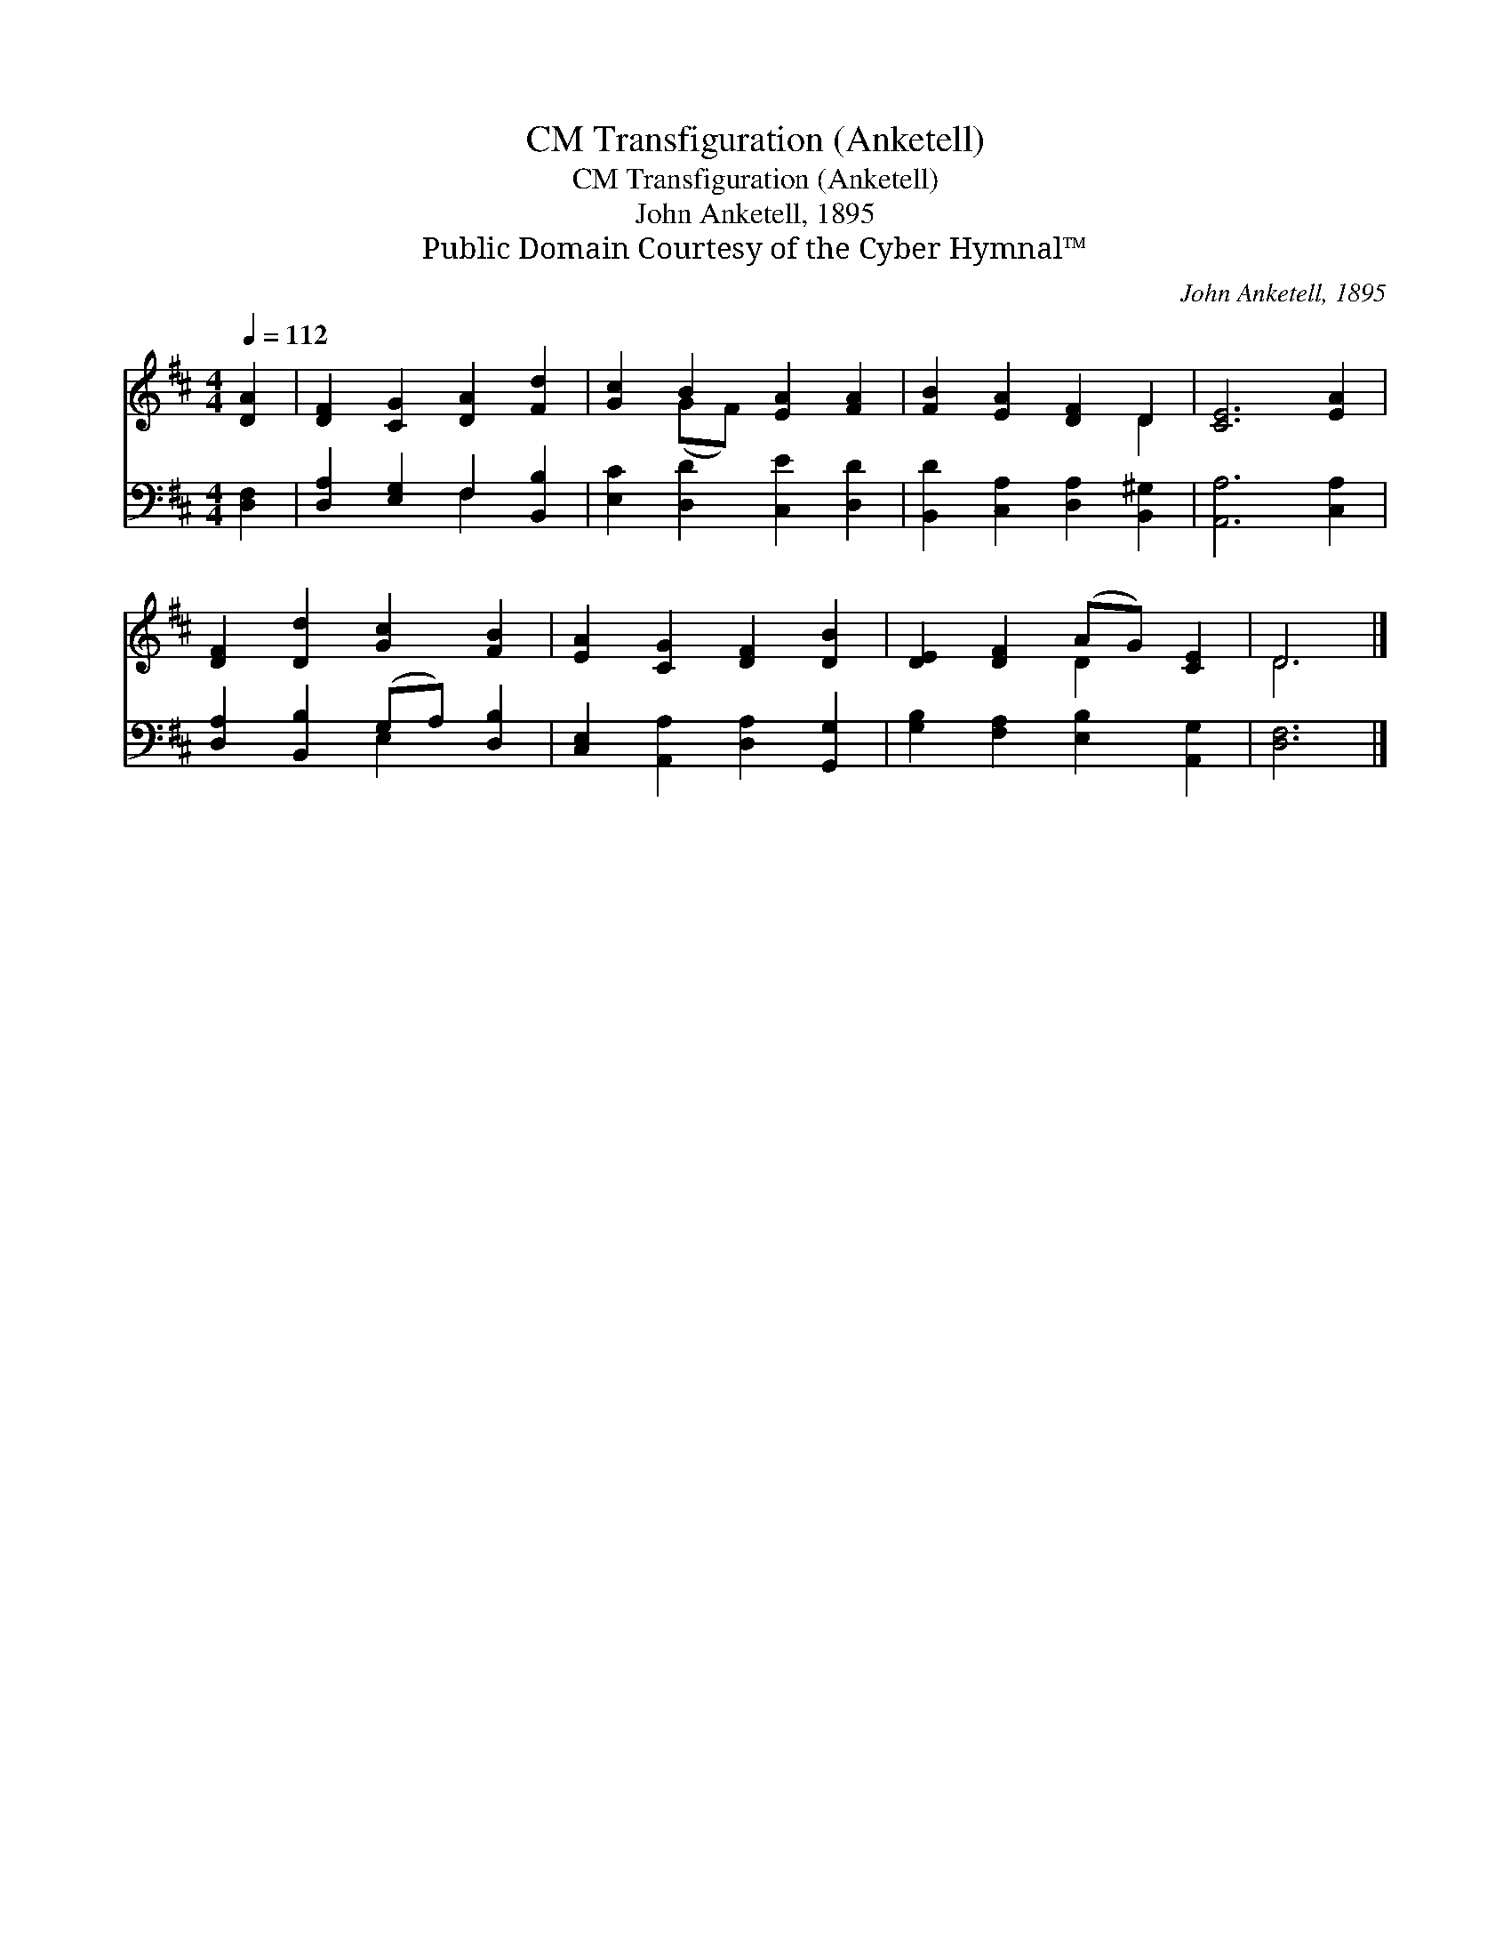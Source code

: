 X:1
T:Transfiguration (Anketell), CM
T:Transfiguration (Anketell), CM 
T:John Anketell, 1895
T:Public Domain Courtesy of the Cyber Hymnal™
C:John Anketell, 1895
Z:Public Domain
Z:Courtesy of the Cyber Hymnal™
%%score ( 1 2 ) ( 3 4 )
L:1/8
Q:1/4=112
M:4/4
K:D
V:1 treble 
V:2 treble 
V:3 bass 
V:4 bass 
V:1
 [DA]2 | [DF]2 [CG]2 [DA]2 [Fd]2 | [Gc]2 B2 [EA]2 [FA]2 | [FB]2 [EA]2 [DF]2 D2 | [CE]6 [EA]2 | %5
 [DF]2 [Dd]2 [Gc]2 [FB]2 | [EA]2 [CG]2 [DF]2 [DB]2 | [DE]2 [DF]2 (AG) [CE]2 | D6 |] %9
V:2
 x2 | x8 | x2 (GF) x4 | x6 D2 | x8 | x8 | x8 | x4 D2 x2 | D6 |] %9
V:3
 [D,F,]2 | [D,A,]2 [E,G,]2 F,2 [B,,B,]2 | [E,C]2 [D,D]2 [C,E]2 [D,D]2 | %3
 [B,,D]2 [C,A,]2 [D,A,]2 [B,,^G,]2 | [A,,A,]6 [C,A,]2 | [D,A,]2 [B,,B,]2 (G,A,) [D,B,]2 | %6
 [C,E,]2 [A,,A,]2 [D,A,]2 [G,,G,]2 | [G,B,]2 [F,A,]2 [E,B,]2 [A,,G,]2 | [D,F,]6 |] %9
V:4
 x2 | x4 F,2 x2 | x8 | x8 | x8 | x4 E,2 x2 | x8 | x8 | x6 |] %9

